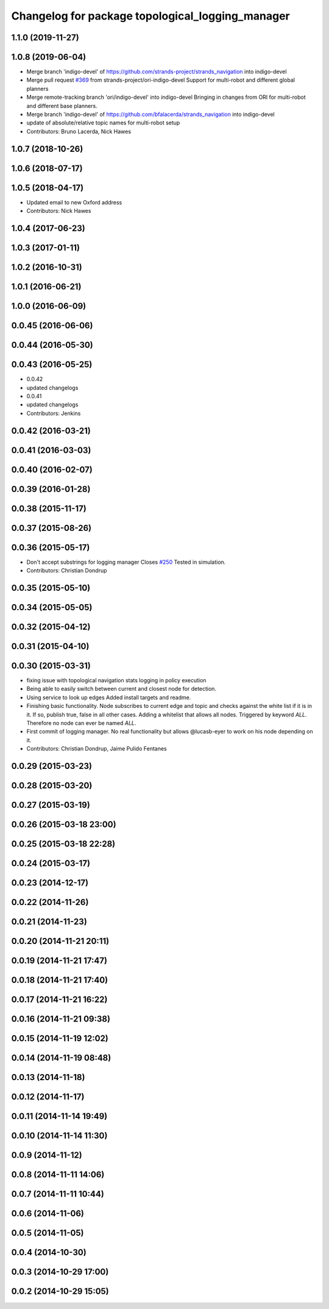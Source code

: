 ^^^^^^^^^^^^^^^^^^^^^^^^^^^^^^^^^^^^^^^^^^^^^^^^^
Changelog for package topological_logging_manager
^^^^^^^^^^^^^^^^^^^^^^^^^^^^^^^^^^^^^^^^^^^^^^^^^

1.1.0 (2019-11-27)
------------------

1.0.8 (2019-06-04)
------------------
* Merge branch 'indigo-devel' of https://github.com/strands-project/strands_navigation into indigo-devel
* Merge pull request `#369 <https://github.com/strands-project/strands_navigation/issues/369>`_ from strands-project/ori-indigo-devel
  Support for multi-robot and different global planners
* Merge remote-tracking branch 'ori/indigo-devel' into indigo-devel
  Bringing in changes from ORI for multi-robot and different base planners.
* Merge branch 'indigo-devel' of https://github.com/bfalacerda/strands_navigation into indigo-devel
* update of absolute/relative topic names for multi-robot setup
* Contributors: Bruno Lacerda, Nick Hawes

1.0.7 (2018-10-26)
------------------

1.0.6 (2018-07-17)
------------------

1.0.5 (2018-04-17)
------------------
* Updated email to new Oxford address
* Contributors: Nick Hawes

1.0.4 (2017-06-23)
------------------

1.0.3 (2017-01-11)
------------------

1.0.2 (2016-10-31)
------------------

1.0.1 (2016-06-21)
------------------

1.0.0 (2016-06-09)
------------------

0.0.45 (2016-06-06)
-------------------

0.0.44 (2016-05-30)
-------------------

0.0.43 (2016-05-25)
-------------------
* 0.0.42
* updated changelogs
* 0.0.41
* updated changelogs
* Contributors: Jenkins

0.0.42 (2016-03-21)
-------------------

0.0.41 (2016-03-03)
-------------------

0.0.40 (2016-02-07)
-------------------

0.0.39 (2016-01-28)
-------------------

0.0.38 (2015-11-17)
-------------------

0.0.37 (2015-08-26)
-------------------

0.0.36 (2015-05-17)
-------------------
* Don't accept substrings for logging manager
  Closes `#250 <https://github.com/strands-project/strands_navigation/issues/250>`_
  Tested in simulation.
* Contributors: Christian Dondrup

0.0.35 (2015-05-10)
-------------------

0.0.34 (2015-05-05)
-------------------

0.0.32 (2015-04-12)
-------------------

0.0.31 (2015-04-10)
-------------------

0.0.30 (2015-03-31)
-------------------
* fixing issue with topological navigation stats logging in policy execution
* Being able to easily switch between current and closest node for detection.
* Using service to look up edges
  Added install targets and readme.
* Finishing basic functionality.
  Node subscribes to current edge and topic and checks against the white list if it is in it. If so, publish true, false in all other cases.
  Adding a whitelist that allows all nodes. Triggered by keyword `ALL`. Therefore no node can ever be named `ALL`.
* First commit of logging manager.
  No real functionality but allows @lucasb-eyer to work on his node depending on it.
* Contributors: Christian Dondrup, Jaime Pulido Fentanes

0.0.29 (2015-03-23)
-------------------

0.0.28 (2015-03-20)
-------------------

0.0.27 (2015-03-19)
-------------------

0.0.26 (2015-03-18 23:00)
-------------------------

0.0.25 (2015-03-18 22:28)
-------------------------

0.0.24 (2015-03-17)
-------------------

0.0.23 (2014-12-17)
-------------------

0.0.22 (2014-11-26)
-------------------

0.0.21 (2014-11-23)
-------------------

0.0.20 (2014-11-21 20:11)
-------------------------

0.0.19 (2014-11-21 17:47)
-------------------------

0.0.18 (2014-11-21 17:40)
-------------------------

0.0.17 (2014-11-21 16:22)
-------------------------

0.0.16 (2014-11-21 09:38)
-------------------------

0.0.15 (2014-11-19 12:02)
-------------------------

0.0.14 (2014-11-19 08:48)
-------------------------

0.0.13 (2014-11-18)
-------------------

0.0.12 (2014-11-17)
-------------------

0.0.11 (2014-11-14 19:49)
-------------------------

0.0.10 (2014-11-14 11:30)
-------------------------

0.0.9 (2014-11-12)
------------------

0.0.8 (2014-11-11 14:06)
------------------------

0.0.7 (2014-11-11 10:44)
------------------------

0.0.6 (2014-11-06)
------------------

0.0.5 (2014-11-05)
------------------

0.0.4 (2014-10-30)
------------------

0.0.3 (2014-10-29 17:00)
------------------------

0.0.2 (2014-10-29 15:05)
------------------------
